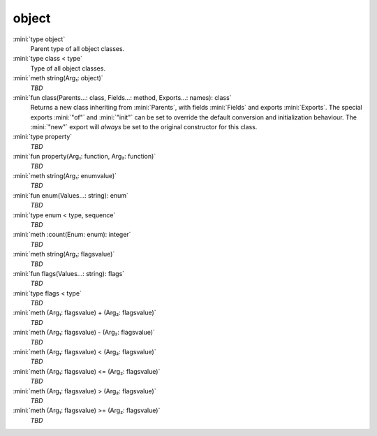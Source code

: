 object
======

:mini:`type object`
   Parent type of all object classes.


:mini:`type class < type`
   Type of all object classes.


:mini:`meth string(Arg₁: object)`
   *TBD*

:mini:`fun class(Parents...: class, Fields...: method, Exports...: names): class`
   Returns a new class inheriting from :mini:`Parents`, with fields :mini:`Fields` and exports :mini:`Exports`. The special exports :mini:`"of"` and :mini:`"init"` can be set to override the default conversion and initialization behaviour. The :mini:`"new"` export will *always* be set to the original constructor for this class.


:mini:`type property`
   *TBD*

:mini:`fun property(Arg₁: function, Arg₂: function)`
   *TBD*

:mini:`meth string(Arg₁: enumvalue)`
   *TBD*

:mini:`fun enum(Values...: string): enum`
   *TBD*

:mini:`type enum < type, sequence`
   *TBD*

:mini:`meth :count(Enum: enum): integer`
   *TBD*

:mini:`meth string(Arg₁: flagsvalue)`
   *TBD*

:mini:`fun flags(Values...: string): flags`
   *TBD*

:mini:`type flags < type`
   *TBD*

:mini:`meth (Arg₁: flagsvalue) + (Arg₂: flagsvalue)`
   *TBD*

:mini:`meth (Arg₁: flagsvalue) - (Arg₂: flagsvalue)`
   *TBD*

:mini:`meth (Arg₁: flagsvalue) < (Arg₂: flagsvalue)`
   *TBD*

:mini:`meth (Arg₁: flagsvalue) <= (Arg₂: flagsvalue)`
   *TBD*

:mini:`meth (Arg₁: flagsvalue) > (Arg₂: flagsvalue)`
   *TBD*

:mini:`meth (Arg₁: flagsvalue) >= (Arg₂: flagsvalue)`
   *TBD*

